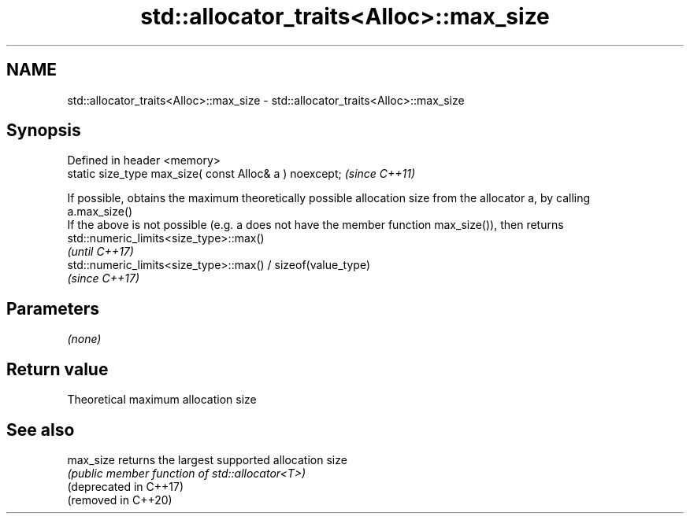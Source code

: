 .TH std::allocator_traits<Alloc>::max_size 3 "2020.03.24" "http://cppreference.com" "C++ Standard Libary"
.SH NAME
std::allocator_traits<Alloc>::max_size \- std::allocator_traits<Alloc>::max_size

.SH Synopsis

  Defined in header <memory>
  static size_type max_size( const Alloc& a ) noexcept;  \fI(since C++11)\fP

  If possible, obtains the maximum theoretically possible allocation size from the allocator a, by calling
  a.max_size()
  If the above is not possible (e.g. a does not have the member function max_size()), then returns
  std::numeric_limits<size_type>::max()
  \fI(until C++17)\fP
  std::numeric_limits<size_type>::max() / sizeof(value_type)
  \fI(since C++17)\fP

.SH Parameters

  \fI(none)\fP

.SH Return value

  Theoretical maximum allocation size

.SH See also



  max_size              returns the largest supported allocation size
                        \fI(public member function of std::allocator<T>)\fP
  (deprecated in C++17)
  (removed in C++20)




